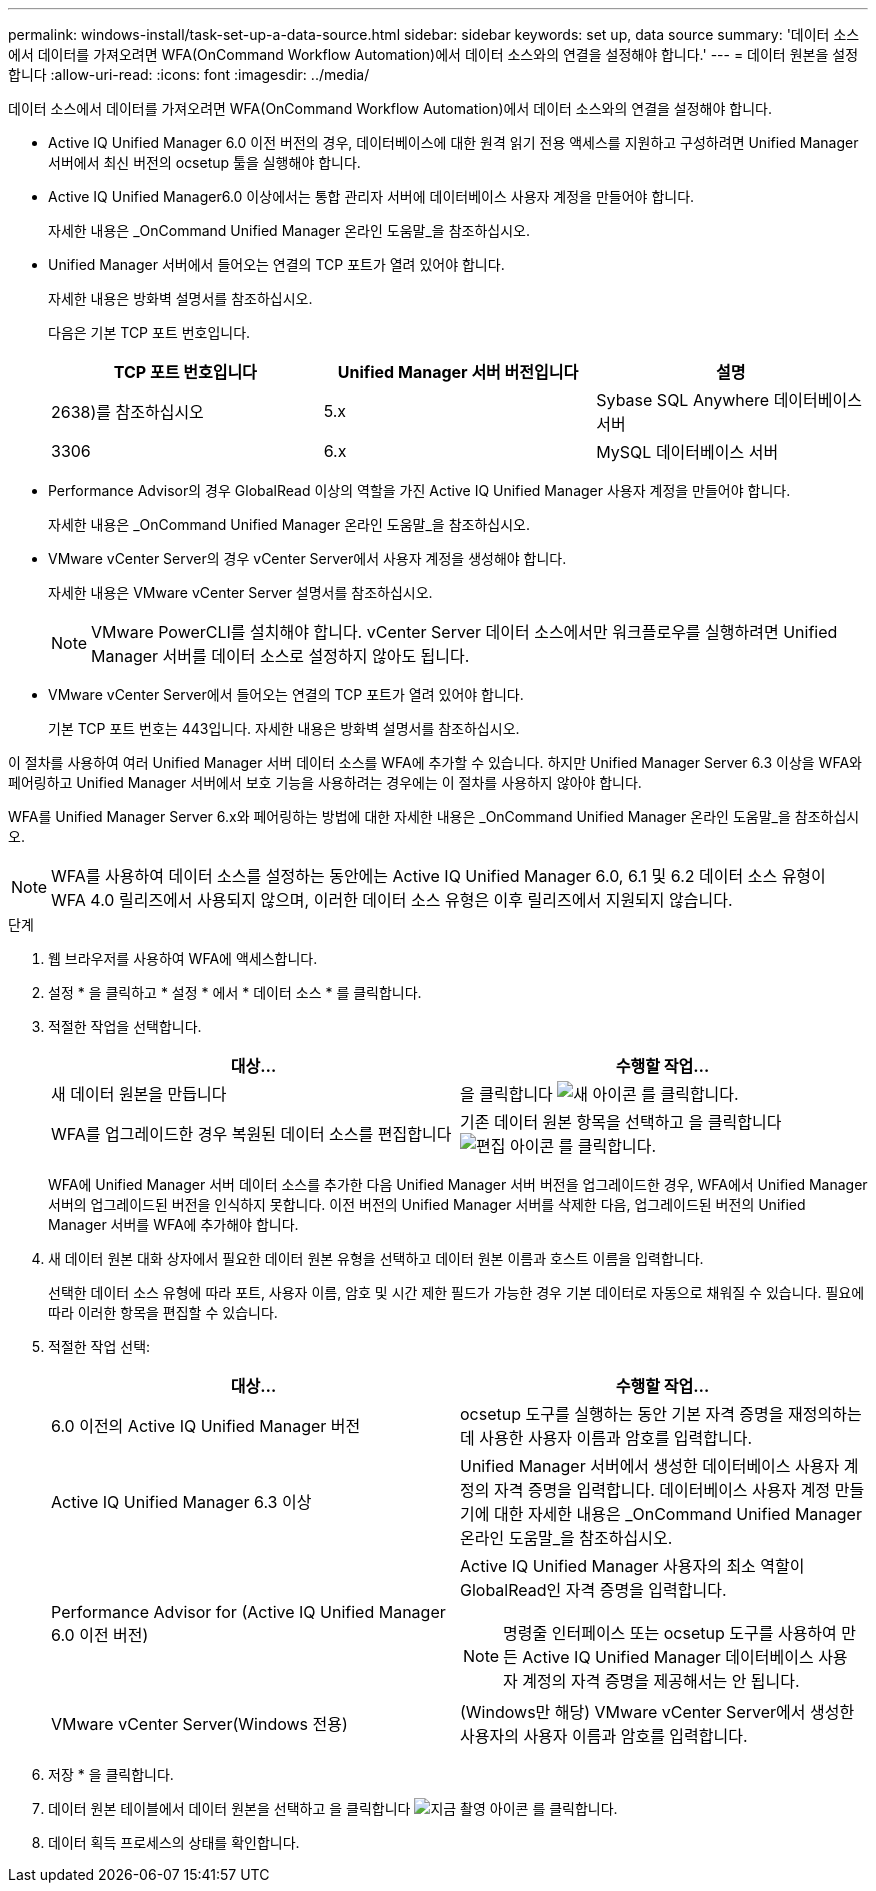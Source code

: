 ---
permalink: windows-install/task-set-up-a-data-source.html 
sidebar: sidebar 
keywords: set up, data source 
summary: '데이터 소스에서 데이터를 가져오려면 WFA(OnCommand Workflow Automation)에서 데이터 소스와의 연결을 설정해야 합니다.' 
---
= 데이터 원본을 설정합니다
:allow-uri-read: 
:icons: font
:imagesdir: ../media/


[role="lead"]
데이터 소스에서 데이터를 가져오려면 WFA(OnCommand Workflow Automation)에서 데이터 소스와의 연결을 설정해야 합니다.

* Active IQ Unified Manager 6.0 이전 버전의 경우, 데이터베이스에 대한 원격 읽기 전용 액세스를 지원하고 구성하려면 Unified Manager 서버에서 최신 버전의 ocsetup 툴을 실행해야 합니다.
* Active IQ Unified Manager6.0 이상에서는 통합 관리자 서버에 데이터베이스 사용자 계정을 만들어야 합니다.
+
자세한 내용은 _OnCommand Unified Manager 온라인 도움말_을 참조하십시오.

* Unified Manager 서버에서 들어오는 연결의 TCP 포트가 열려 있어야 합니다.
+
자세한 내용은 방화벽 설명서를 참조하십시오.

+
다음은 기본 TCP 포트 번호입니다.

+
[cols="3*"]
|===
| TCP 포트 번호입니다 | Unified Manager 서버 버전입니다 | 설명 


 a| 
2638)를 참조하십시오
 a| 
5.x
 a| 
Sybase SQL Anywhere 데이터베이스 서버



 a| 
3306
 a| 
6.x
 a| 
MySQL 데이터베이스 서버

|===
* Performance Advisor의 경우 GlobalRead 이상의 역할을 가진 Active IQ Unified Manager 사용자 계정을 만들어야 합니다.
+
자세한 내용은 _OnCommand Unified Manager 온라인 도움말_을 참조하십시오.

* VMware vCenter Server의 경우 vCenter Server에서 사용자 계정을 생성해야 합니다.
+
자세한 내용은 VMware vCenter Server 설명서를 참조하십시오.

+
[NOTE]
====
VMware PowerCLI를 설치해야 합니다. vCenter Server 데이터 소스에서만 워크플로우를 실행하려면 Unified Manager 서버를 데이터 소스로 설정하지 않아도 됩니다.

====
* VMware vCenter Server에서 들어오는 연결의 TCP 포트가 열려 있어야 합니다.
+
기본 TCP 포트 번호는 443입니다. 자세한 내용은 방화벽 설명서를 참조하십시오.



이 절차를 사용하여 여러 Unified Manager 서버 데이터 소스를 WFA에 추가할 수 있습니다. 하지만 Unified Manager Server 6.3 이상을 WFA와 페어링하고 Unified Manager 서버에서 보호 기능을 사용하려는 경우에는 이 절차를 사용하지 않아야 합니다.

WFA를 Unified Manager Server 6.x와 페어링하는 방법에 대한 자세한 내용은 _OnCommand Unified Manager 온라인 도움말_을 참조하십시오.


NOTE: WFA를 사용하여 데이터 소스를 설정하는 동안에는 Active IQ Unified Manager 6.0, 6.1 및 6.2 데이터 소스 유형이 WFA 4.0 릴리즈에서 사용되지 않으며, 이러한 데이터 소스 유형은 이후 릴리즈에서 지원되지 않습니다.

.단계
. 웹 브라우저를 사용하여 WFA에 액세스합니다.
. 설정 * 을 클릭하고 * 설정 * 에서 * 데이터 소스 * 를 클릭합니다.
. 적절한 작업을 선택합니다.
+
[cols="2*"]
|===
| 대상... | 수행할 작업... 


 a| 
새 데이터 원본을 만듭니다
 a| 
을 클릭합니다 image:../media/new_wfa_icon.gif["새 아이콘"] 를 클릭합니다.



 a| 
WFA를 업그레이드한 경우 복원된 데이터 소스를 편집합니다
 a| 
기존 데이터 원본 항목을 선택하고 을 클릭합니다 image:../media/edit_wfa_icon.gif["편집 아이콘"] 를 클릭합니다.

|===
+
WFA에 Unified Manager 서버 데이터 소스를 추가한 다음 Unified Manager 서버 버전을 업그레이드한 경우, WFA에서 Unified Manager 서버의 업그레이드된 버전을 인식하지 못합니다. 이전 버전의 Unified Manager 서버를 삭제한 다음, 업그레이드된 버전의 Unified Manager 서버를 WFA에 추가해야 합니다.

. 새 데이터 원본 대화 상자에서 필요한 데이터 원본 유형을 선택하고 데이터 원본 이름과 호스트 이름을 입력합니다.
+
선택한 데이터 소스 유형에 따라 포트, 사용자 이름, 암호 및 시간 제한 필드가 가능한 경우 기본 데이터로 자동으로 채워질 수 있습니다. 필요에 따라 이러한 항목을 편집할 수 있습니다.

. 적절한 작업 선택:
+
[cols="2*"]
|===
| 대상... | 수행할 작업... 


 a| 
6.0 이전의 Active IQ Unified Manager 버전
 a| 
ocsetup 도구를 실행하는 동안 기본 자격 증명을 재정의하는 데 사용한 사용자 이름과 암호를 입력합니다.



 a| 
Active IQ Unified Manager 6.3 이상
 a| 
Unified Manager 서버에서 생성한 데이터베이스 사용자 계정의 자격 증명을 입력합니다. 데이터베이스 사용자 계정 만들기에 대한 자세한 내용은 _OnCommand Unified Manager 온라인 도움말_을 참조하십시오.



 a| 
Performance Advisor for (Active IQ Unified Manager 6.0 이전 버전)
 a| 
Active IQ Unified Manager 사용자의 최소 역할이 GlobalRead인 자격 증명을 입력합니다.

[NOTE]
====
명령줄 인터페이스 또는 ocsetup 도구를 사용하여 만든 Active IQ Unified Manager 데이터베이스 사용자 계정의 자격 증명을 제공해서는 안 됩니다.

====


 a| 
VMware vCenter Server(Windows 전용)
 a| 
(Windows만 해당) VMware vCenter Server에서 생성한 사용자의 사용자 이름과 암호를 입력합니다.

|===
. 저장 * 을 클릭합니다.
. 데이터 원본 테이블에서 데이터 원본을 선택하고 을 클릭합니다 image:../media/acquire_now_wfa_icon.gif["지금 촬영 아이콘"] 를 클릭합니다.
. 데이터 획득 프로세스의 상태를 확인합니다.

